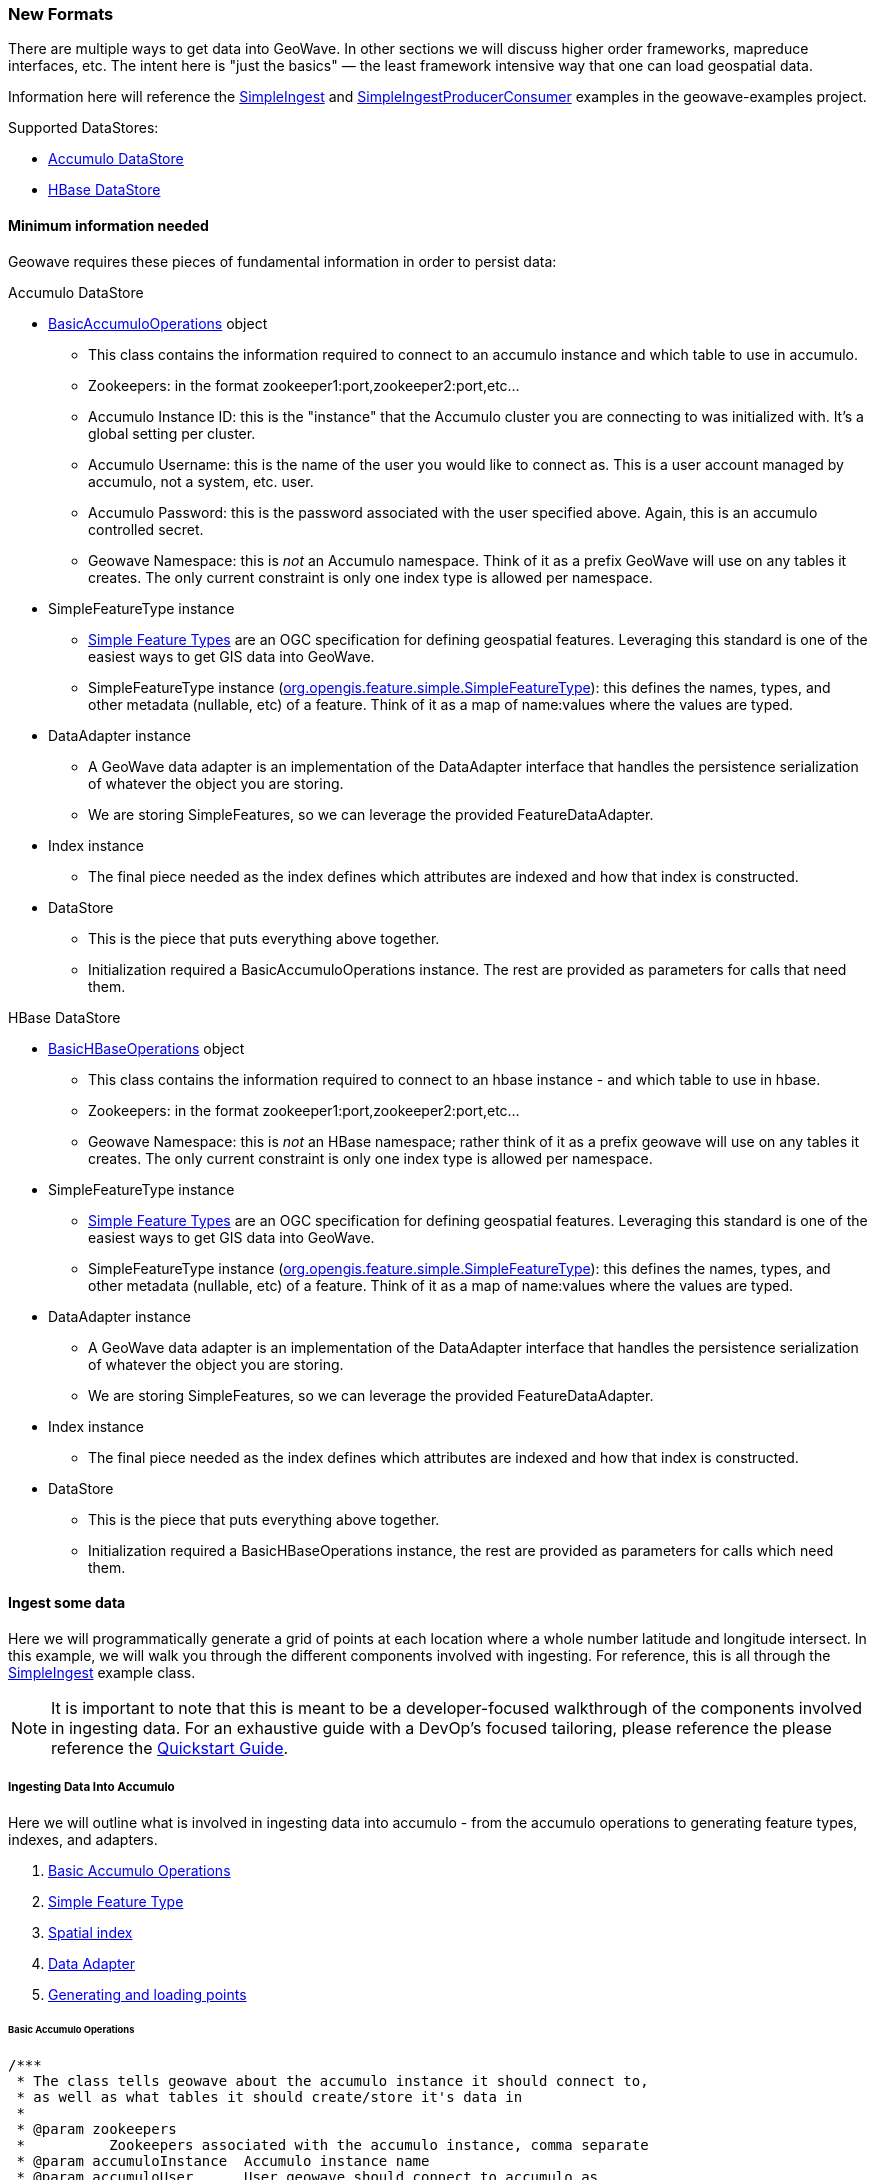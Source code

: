[[ingest-new-formats]]
<<<
[[ingest-new-formats]]
=== New Formats

:linkattrs:

There are multiple ways to get data into GeoWave. In other sections we will discuss higher order frameworks, mapreduce
interfaces, etc. The intent here is "just the basics" — the least framework intensive way that one can load
geospatial data.

Information here will reference the link:https://github.com/locationtech/geowave/blob/master/examples/src/main/java/mil/nga/giat/geowave/examples/ingest/SimpleIngest.java[SimpleIngest, window="_blank"] and link:https://github.com/locationtech/geowave/blob/master/examples/src/main/java/mil/nga/giat/geowave/examples/ingest/SimpleIngestProducerConsumer.java[SimpleIngestProducerConsumer, window="_blank"] examples in the geowave-examples project.

.Supported DataStores:
* <<060-ingest-new-formats.adoc#accumulo-datastore, Accumulo DataStore>>
* <<060-ingest-new-formats.adoc#hbase-datastore, HBase DataStore>>

==== Minimum information needed

Geowave requires these pieces of fundamental information in order to persist data:

[[accumulo-datastore]]
.Accumulo DataStore
* link:https://github.com/locationtech/geowave/blob/master/extensions/datastores/accumulo/src/main/java/mil/nga/giat/geowave/datastore/accumulo/BasicAccumuloOperations.java[BasicAccumuloOperations, window="_blank"] object
** This class contains the information required to connect to an accumulo instance and which table to use in accumulo.
** Zookeepers: in the format zookeeper1:port,zookeeper2:port,etc...
** Accumulo Instance ID: this is the "instance" that the Accumulo cluster you are connecting to was initialized with. It's a global setting per cluster.
** Accumulo Username: this is the name of the user you would like to connect as. This is a user account managed by accumulo, not a system, etc. user.
** Accumulo Password: this is the password associated with the user specified above. Again, this is an accumulo controlled secret.
** Geowave Namespace: this is _not_ an Accumulo namespace. Think of it as a prefix GeoWave will use on any tables it creates. The only current constraint is only one index type is allowed per namespace.
* SimpleFeatureType instance
** http://www.opengeospatial.org/standards/sfs[Simple Feature Types] are an OGC specification for defining geospatial features. Leveraging this standard is one of the easiest ways to get GIS data into GeoWave.
** SimpleFeatureType instance (link:http://docs.geotools.org/stable/javadocs/org/opengis/feature/simple/SimpleFeatureType.html[org.opengis.feature.simple.SimpleFeatureType, window="_blank"]): this defines the names, types, and other metadata (nullable, etc) of a feature. Think of it as a map of name:values where the values are typed.
* DataAdapter instance
** A GeoWave data adapter is an implementation of the DataAdapter interface that handles the persistence serialization of whatever the object you are storing.
** We are storing SimpleFeatures, so we can leverage the provided FeatureDataAdapter.
* Index instance
** The final piece needed as the index defines which attributes are indexed and how that index is constructed.
* DataStore
** This is the piece that puts everything above together.
** Initialization required a BasicAccumuloOperations instance. The rest are provided as parameters for calls that need them.

[[hbase-datastore]]
.HBase DataStore
* link:https://github.com/locationtech/geowave/blob/master/extensions/datastores/hbase/src/main/java/mil/nga/giat/geowave/datastore/hbase/operations/BasicHBaseOperations.java[BasicHBaseOperations, window="_blank"] object
** This class contains the information required to connect to an hbase instance - and which table to use in hbase.
** Zookeepers: in the format zookeeper1:port,zookeeper2:port,etc...
** Geowave Namespace: this is _not_ an HBase namespace; rather think of it as a prefix geowave will use on any tables it creates. The only current constraint is only one index type is allowed per namespace.
* SimpleFeatureType instance
** http://www.opengeospatial.org/standards/sfs[Simple Feature Types] are an OGC specification for defining geospatial features. Leveraging this standard is one of the easiest ways to get GIS data into GeoWave.
** SimpleFeatureType instance (link:http://docs.geotools.org/stable/javadocs/org/opengis/feature/simple/SimpleFeatureType.html[org.opengis.feature.simple.SimpleFeatureType, window="_blank"]): this defines the names, types, and other metadata (nullable, etc) of a feature. Think of it as a map of name:values where the values are typed.
* DataAdapter instance
** A GeoWave data adapter is an implementation of the DataAdapter interface that handles the persistence serialization of whatever the object you are storing.
** We are storing SimpleFeatures, so we can leverage the provided FeatureDataAdapter.
* Index instance
** The final piece needed as the index defines which attributes are indexed and how that index is constructed.
* DataStore
** This is the piece that puts everything above together.
** Initialization required a BasicHBaseOperations instance, the rest are provided as parameters for calls which need them.


==== Ingest some data

Here we will programmatically generate a grid of points at each location where a whole number latitude and longitude intersect. In this example, we will walk you through the different components involved with ingesting. For reference, this is all through the link:https://github.com/locationtech/geowave/blob/master/examples/src/main/java/mil/nga/giat/geowave/examples/ingest/SimpleIngest.java[SimpleIngest, window="_blank"] example class.

[NOTE]
====
It is important to note that this is meant to be a developer-focused walkthrough of the components involved in ingesting data. For an exhaustive guide with a DevOp's focused tailoring, please reference the please reference the http://locationtech.github.io/geowave/quickstart.html[Quickstart Guide, window="_blank"].
====

===== Ingesting Data Into Accumulo
Here we will outline what is involved in ingesting data into accumulo - from the accumulo operations to generating feature types, indexes, and adapters.

. <<060-ingest-new-formats.adoc#basic-accumulo-operations, Basic Accumulo Operations>>
. <<060-ingest-new-formats.adoc#accumulo-simple-feature-type, Simple Feature Type>>
. <<060-ingest-new-formats.adoc#accumulo-spatial-index, Spatial index>>
. <<060-ingest-new-formats.adoc#accumulo-data-adapter, Data Adapter>>
. <<060-ingest-new-formats.adoc#accumulo-generating-points, Generating and loading points>>


[[basic-accumulo-operations]]
====== Basic Accumulo Operations

[source, java]
----
/***
 * The class tells geowave about the accumulo instance it should connect to,
 * as well as what tables it should create/store it's data in
 *
 * @param zookeepers
 *          Zookeepers associated with the accumulo instance, comma separate
 * @param accumuloInstance  Accumulo instance name
 * @param accumuloUser      User geowave should connect to accumulo as
 * @param accumuloPass      Password for user to connect to accumulo
 * @param geowaveNamespace
 *      Different than an accumulo namespace (unfortunate naming usage) - this is
 *      basically a prefix on the table names geowave uses.
 * @return  Object encapsulating the accumulo connection information
 * @throws AccumuloException
 * @throws AccumuloSecurityException
 */
protected BasicAccumuloOperations getAccumuloInstance(String zookeepers,
                String accumuloInstance, String accumuloUser,
                String accumuloPass, String geowaveNamespace)
  throws AccumuloException, AccumuloSecurityException {
    return new BasicAccumuloOperations(zookeepers, accumuloInstance,
                        accumuloUser, accumuloPass, geowaveNamespace);
}
----

[[accumulo-simple-feature-type]]
====== Simple Feature Type

A geometry field is required. Everything else is really optional. It's often convenient to add a text
latitude and longitude field for ease of display values (getFeatureInfo, etc.).

[source, java]
----
/***
 * A simple feature is just a mechanism for defining attributes (a feature is just a
 * collection of attributes + some metadata)
 * We need to describe what our data looks like so the serializer (FeatureDataAdapter for
 * this case) can know how to store it.
 * Features/Attributes are also a general convention of GIS systems in general.
 * @return Simple Feature definition for our demo point feature
 */
protected SimpleFeatureType createPointFeatureType(){

    final SimpleFeatureTypeBuilder builder = new SimpleFeatureTypeBuilder();
    final AttributeTypeBuilder ab = new AttributeTypeBuilder();


    // Names should be unique (at least for a given GeoWave namespace) - think about
    // names in the same sense as a full classname
    // The value you set here will also persist through discovery - so when people are
    // looking at a dataset they will see the type names associated with the data.
    builder.setName("Point");

    // The data is persisted in a sparse format, so if data is nullable it will not take
    // up any space if no values are persisted.
    // Data which is included in the primary index (in this example lattitude/longtiude)
    // cannot be null
    // Calling out latitude an longitude separately is not strictly needed, as the
    // geometry contains that information.  But it's convienent in many use cases to get
    // a text representation without having to handle geometries.
    builder.add(ab.binding(Geometry.class).nillable(false).buildDescriptor("geometry"));
    builder.add(ab.binding(Date.class).nillable(true).buildDescriptor("TimeStamp"));
    builder.add(ab.binding(Double.class).nillable(false).buildDescriptor("Latitude"));
    builder.add(ab.binding(Double.class).nillable(false).buildDescriptor("Longitude"));
    builder.add(ab.binding(String.class).nillable(true).buildDescriptor("TrajectoryID"));
    builder.add(ab.binding(String.class).nillable(true).buildDescriptor("Comment"));

    return builder.buildFeatureType();
}
----

[[accumulo-spatial-index]]
====== Spatial index

[source, java]
----
/***
 * We need an index model that tells us how to index the data - the index determines
 *   - What fields are indexed
 *   - The precision of the index
 *   - The range of the index (min/max values)
 *   - The range type (bounded/unbounded)
 *   - The number of "levels"  (different precisions, needed when the values indexed has
 *     ranges on any dimension)
 * @return GeoWave index for a default SPATIAL index
 */
protected Index createSpatialIndex(){

    // Reasonable values for spatial and spatio-temporal are provided through static
    // factory methods. They are intended to be a reasonable starting place - though
    // creating a custom index may provide better performance is the
    // distribution/characterization of the data is well known.
    return IndexType.SPATIAL.createDefaultIndex();
}
----

[[accumulo-data-adapter]]
====== Data Adapter

[source, java]
----
/***
 * The dataadapter interface describes how to serialize a data type.
 * Here we are using an implementation that understands how to serialize
 * OGC SimpleFeature types.
 * @param sft  simple feature type you want to generate an adapter from
 * @return data adapter that handles serialization of the sft simple feature type
 */
protected FeatureDataAdapter createDataAdapter(SimpleFeatureType sft){
    return new FeatureDataAdapter(sft);
}
----

[[accumulo-generating-points]]
====== Generating and loading points

[source, java]
----
protected void generateGrid(
            final BasicAccumuloOperations bao ) {

        // create our datastore object
        final DataStore geowaveDataStore = getGeowaveDataStore(bao);

        // In order to store data we need to determine the type of data store
        final SimpleFeatureType point = createPointFeatureType();

        // This a factory class that builds simple feature objects based on the
        // type passed
        final SimpleFeatureBuilder pointBuilder = new SimpleFeatureBuilder(
                point);

        // This is an adapter, that is needed to describe how to persist the
        // data type passed
        final FeatureDataAdapter adapter = createDataAdapter(point);

        // This describes how to index the data
        final Index index = createSpatialIndex();

        // features require a featureID - this should be unqiue as it's a
        // foreign key on the feature (i.e. sending in a new feature with
        // the same feature id will overwrite the existing feature)
        int featureId = 0;

        // get a handle on a GeoWave index writer which wraps the Accumulo
        // BatchWriter, make sure to close it (here we use a try with resources
        // block to close it automatically)
        try (IndexWriter indexWriter = geowaveDataStore.createIndexWriter(index)) {
            // build a grid of points across the globe at each whole
            // lattitude/longitude intersection
            for (int longitude = -180; longitude <= 180; longitude++) {
                for (int latitude = -90; latitude <= 90; latitude++) {
                    pointBuilder.set(
                            "geometry",
                            GeometryUtils.GEOMETRY_FACTORY.createPoint(new Coordinate(
                                    longitude,
                                    latitude)));
                    pointBuilder.set(
                            "TimeStamp",
                            new Date());
                    pointBuilder.set(
                            "Latitude",
                            latitude);
                    pointBuilder.set(
                            "Longitude",
                            longitude);
                    // Note since trajectoryID and comment are marked as
                    // nillable we don't need to set them (they default ot null).

                    final SimpleFeature sft = pointBuilder.buildFeature(
                                                    String.valueOf(featureId));
                    featureId++;
                    indexWriter.write(
                            adapter,
                            sft);
                }
            }
        }
        catch (final IOException e) {
            log.warn(
                    "Unable to close index writer",
                    e);
        }
    }
----

==== Other methods

There are other patterns that can be used. See the various classes in the 'geowave-examples' project. The method displayed above is the suggested pattern and is demonstrated in SimpleIngestIndexWriter.java

The other methods displayed work, but are either more complicated than necessary (SimpleIngestProducerConsumer.java) or not very efficient (SimpleIngest.java).
